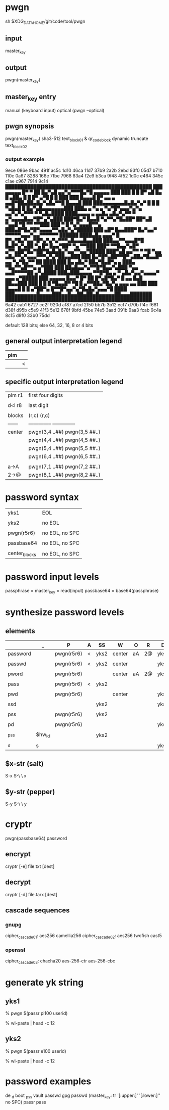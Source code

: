 * pwgn
sh $XDG_DATA_HOME/git/code/tool/pwgn

** input
master_key

** output
pwgn(master_key)

** master_key entry
manual (keyboard input)
optical (pwgn --optical)

** pwgn synopsis
pwgn(master_key)
sha3-512		text_block_01 &	qr_code_block
dynamic truncate	text_block_02

*** output example
9ece  086e  9bac  491f  ac5c  1d10  46ca  11d7
37b9  2a2b  2ebd  93f0  05d7  b710  110c  0a67
8288  166e  7fbe  7968  83a4  f2e9  b3ca  9f48
4f52  1d0c  e464  345c  c1ae  c967  7914  9c14
███████████████████████████████████████████████
███ ▄▄▄▄▄ █▀ ▀  ██ █▄▀▄█  ▄▄▀▄▀▀▀█▄▀█ ▄▄▄▄▄ ███
███ █   █ █▀ ▄█ █▄ █ ▄██▄ █ █  █▀ ▄▀█ █   █ ███
███ █▄▄▄█ █▀ ▄▄ ▄ ▄▄█▀██▄██▄█▄▀▄█▄▀▀█ █▄▄▄█ ███
███▄▄▄▄▄▄▄█▄█▄▀▄▀ █ █ █ ▀▄█▄█ █ █▄▀▄█▄▄▄▄▄▄▄███
███▄ ▄  ▀▄  ▄ ▀▄▀█▀▄▄▄▀▄▀▄ ▄▄▀▄▀▄▀▀▀ ▀ ▀▄█▄████
████▄▄▄▄ ▄ ▄▄█▄  ▄█▄▀▄▀▀  ▀ ▄▀▄▄▄▄█▄▄▀█▀ ▄▀▄███
███▀█▄▀ █▄▄█ ▀▄▀▀▄▀█▄██▀ ██▀▄█ ▀▄▄█ ▀█ ▀▀ ▀▀███
███ ▀ █ ▀▄▀▄▄▄█▀▀▄ ███▄█▀█▄▀█▀▄▄▄▄▀▀▄█▄▀▄▀█████
███ ▄█▀ █▄▄███▀ █▄▀▄▄▀ ▀▀▀▀▀▄▄▄▀▄▄▀▀▀▀▀▀ ██████
████▄█▄  ▄▄▄▀ █ █▀▄▀█▄▀▄▄▀█▀▄▀▄▀▄▀▀▀▄█▄▄▄█▄▄███
███▄▄▀▀▄▄▄█▀█ █▄█▀▄▀▄██  ▀▄ █▀ █▄▄▀██▀ ▀▄ ▀▀███
███▀ ▀▀█▄▄▀▄█▀ ▄▀▀▄██▀█▄▀██▀█▄█▄█▄▀▄▄▀▀▄▄▀█████
███▀▄█  ▄▄▀▀ ▀  ▀█ ▀▄▄ ▄█▄▀▀▄▀▄▄▄▀▀▀▄▀▄▀██▄▄███
███ █▄▀█▀▄██▀▀█▀ ▄██▄▀█▄▄█▀ ▄▄ ▀▄▀█▄▀▀  ██ ████
███ █▄ ▄█▄▀ ██▄▀█▄█▀▄ ▄   ███▄ ▀█▄▀▀▄█▀▀▄ ▄▀███
███ ██▄█▄▄▀▄▀▀█▀█▄▄▀▄███  ▀▄▄ ▄▄█▀▀▀▀██ ▄▀▄████
███▄███▄▄▄▄ ▀▀█▀█▄ ▄ ▀ ▄█▄▀▄▄▀▄▄▄▄▀ ▄▄▄ ▄▀█████
███ ▄▄▄▄▄ █▄▄▀  █▀ ██ █▀▄█▀█▄▀ █ ▄▄ █▄█ ██▄▄███
███ █   █ █ ▀█▄▄█▀ ▀█ █  ▄▀▀██▄▀█▄▀▄ ▄▄▄ ▄▄ ███
███ █▄▄▄█ █ █  ▄▀██▀▄ █▀▀█▀▄▄▀▄▀█▄█▄▀▄▄▄▀█ ████
███▄▄▄▄▄▄▄█▄▄▄▄███▄▄█▄▄██▄██▄█▄▄▄▄▄██▄▄▄███████
███████████████████████████████████████████████
6a42  cab1  6727  ce2f  920d  af87  a7cd  2f50
bb7b  3b12  ecf7  d70b  ff4c  f681  d38f  d95b
c5e9  41f3  5e12  678f  9bfd  45be  74e5  3aad
091b  9aa3  fcab  9c4a  8c15  d9f0  33b0  75dd

default 128 bits; else 64, 32, 16, 8 or 4 bits

** general output interpretation legend
|-----|---|
| pim |   |
|-----|---|
|     | < |
|-----|---|

** specific output interpretation legend
|--------+-------------------------------|
| pim r1 | first four digits             |
|        |                               |
| d<l r8 | last digit                    |
|        |                               |
| blocks | (r,c)	      (r,c)          |
| ------ | -------------- -------------- |
| center | pwgn(3,4 ..##) pwgn(3,5 ##..) |
|        | pwgn(4,4 ..##) pwgn(4,5 ##..) |
|        | pwgn(5,4 ..##) pwgn(5,5 ##..) |
|        | pwgn(6,4 ..##) pwgn(6,5 ##..) |
|        |                               |
| a→A    | pwgn(7,1 ..##) pwgn(7,2 ##..) |
| 2→@    | pwgn(8,1 ..##) pwgn(8,2 ##..) |
|--------+-------------------------------|

* password syntax
|---------------+----------------|
| yks1          | EOL            |
|               |                |
| yks2          | no EOL         |
|               |                |
| pwgn(r5r6)    | no EOL, no SPC |
|               |                |
| passbase64    | no EOL, no SPC |
|               |                |
| center_blocks | no EOL, no SPC |
|---------------+----------------|

* password input levels
passphrase  = master_key = read(input)
passbase64  =	base64(passphrase)

* synthesize password levels
** elements
|----------+--------+------------+---+------+--------+----+----+------|
|          | _      | P          | A | SS   | W      | O  | R  | D    |
|----------+--------+------------+---+------+--------+----+----+------|
| password |        | pwgn(r5r6) | < | yks2 | center | aA | 2@ | yks1 |
|          |        |            |   |      |        |    |    |      |
| passwd   |        | pwgn(r5r6) | < | yks2 | center |    |    | yks1 |
|          |        |            |   |      |        |    |    |      |
| pword    |        | pwgn(r5r6) |   |      | center | aA | 2@ | yks1 |
|          |        |            |   |      |        |    |    |      |
| pass     |        | pwgn(r5r6) | < | yks2 |        |    |    |      |
|          |        |            |   |      |        |    |    |      |
| pwd      |        | pwgn(r5r6) |   |      | center |    |    | yks1 |
|          |        |            |   |      |        |    |    |      |
| ssd      |        |            |   | yks2 |        |    |    | yks1 |
|          |        |            |   |      |        |    |    |      |
| pss      |        | pwgn(r5r6) |   | yks2 |        |    |    |      |
|          |        |            |   |      |        |    |    |      |
| pd       |        | pwgn(r5r6) |   |      |        |    |    | yks1 |
|          |        |            |   |      |        |    |    |      |
| _pss     | $hw_id |            |   | yks2 |        |    |    |      |
|          |        |            |   |      |        |    |    |      |
| _d       | s      |            |   |      |        |    |    | yks1 |
|----------+--------+------------+---+------+--------+----+----+------|
** $x-str (salt)
S-x S-\ \ x

** $y-str (pepper)
S-y S-\ \ y

* cryptr
pwgn(passbase64)
password
** encrypt
cryptr [-e] file.txt [dest]
** decrypt
cryptr [-d] file.tarx [dest]
** cascade sequences
*** gnupg
cipher_cascade01: aes256	  camellia256
cipher_cascade02: aes256	  twofish	cast5
*** openssl
cipher_cascade03: chacha20  aes-256-ctr	aes-256-cbc

* generate yk string
** yks1
% pwgn $(passr pi100 userid)
# paste (C-S-v) when prompted for: '🔐  (press TAB for no echo)'
% wl-paste | head -c 12
# add salt
# $x-str (p)

** yks2
% pwgn $(passr e100 userid)
# paste (C-S-v) when prompted for: '🔐  (press TAB for no echo)'
% wl-paste | head -c 12
# add salt
# $x-str (e)

* password examples
de    _d
boot  _pss
vault passwd
gpg   passwd (master_key: tr '[:upper:]' '[:lower:]'' no SPC)
passr pass
